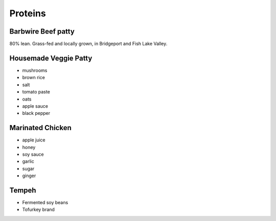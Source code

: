 Proteins
========

Barbwire Beef patty
-------------------
80% lean. Grass-fed and locally grown, in Bridgeport and Fish Lake Valley.

Housemade Veggie Patty
----------------------
- mushrooms
- brown rice
- salt
- tomato paste
- oats
- apple sauce
- black pepper

Marinated Chicken
-----------------
- apple juice
- honey
- soy sauce
- garlic
- sugar
- ginger

Tempeh
------
- Fermented soy beans
- Tofurkey brand